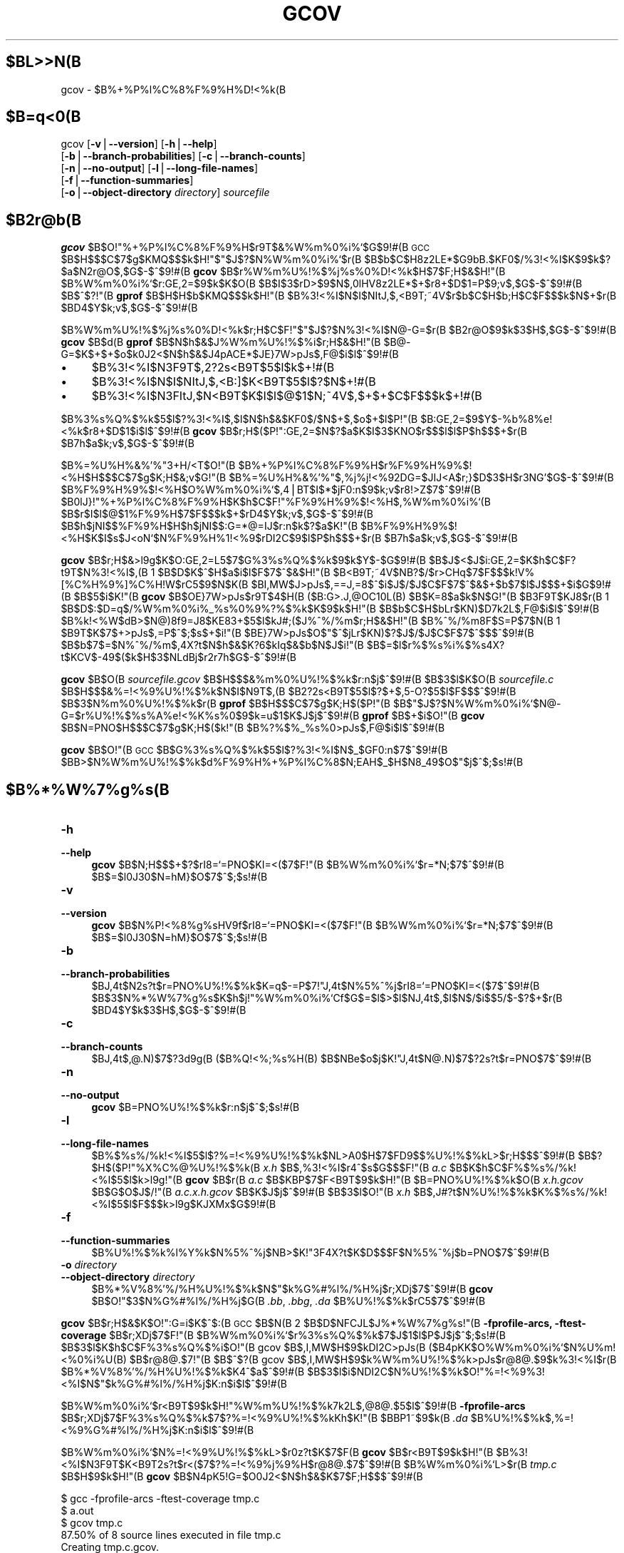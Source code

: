 .\" $FreeBSD$
.\" Automatically generated by Pod::Man version 1.15
.\" Wed Feb  5 03:13:55 2003
.\"
.\" Standard preamble:
.\" ======================================================================
.de Sh \" Subsection heading
.br
.if t .Sp
.ne 5
.PP
\fB\\$1\fR
.PP
..
.de Sp \" Vertical space (when we can't use .PP)
.if t .sp .5v
.if n .sp
..
.de Ip \" List item
.br
.ie \\n(.$>=3 .ne \\$3
.el .ne 3
.IP "\\$1" \\$2
..
.de Vb \" Begin verbatim text
.ft CW
.nf
.ne \\$1
..
.de Ve \" End verbatim text
.ft R

.fi
..
.\" Set up some character translations and predefined strings.  \*(-- will
.\" give an unbreakable dash, \*(PI will give pi, \*(L" will give a left
.\" double quote, and \*(R" will give a right double quote.  | will give a
.\" real vertical bar.  \*(C+ will give a nicer C++.  Capital omega is used
.\" to do unbreakable dashes and therefore won't be available.  \*(C` and
.\" \*(C' expand to `' in nroff, nothing in troff, for use with C<>
.tr \(*W-|\(bv\*(Tr
.ds C+ C\v'-.1v'\h'-1p'\s-2+\h'-1p'+\s0\v'.1v'\h'-1p'
.ie n \{\
.    ds -- \(*W-
.    ds PI pi
.    if (\n(.H=4u)&(1m=24u) .ds -- \(*W\h'-12u'\(*W\h'-12u'-\" diablo 10 pitch
.    if (\n(.H=4u)&(1m=20u) .ds -- \(*W\h'-12u'\(*W\h'-8u'-\"  diablo 12 pitch
.    ds L" ""
.    ds R" ""
.    ds C` ""
.    ds C' ""
'br\}
.el\{\
.    ds -- \|\(em\|
.    ds PI \(*p
.    ds L" ``
.    ds R" ''
'br\}
.\"
.\" If the F register is turned on, we'll generate index entries on stderr
.\" for titles (.TH), headers (.SH), subsections (.Sh), items (.Ip), and
.\" index entries marked with X<> in POD.  Of course, you'll have to process
.\" the output yourself in some meaningful fashion.
.if \nF \{\
.    de IX
.    tm Index:\\$1\t\\n%\t"\\$2"
..
.    nr % 0
.    rr F
.\}
.\"
.\" For nroff, turn off justification.  Always turn off hyphenation; it
.\" makes way too many mistakes in technical documents.
.hy 0
.if n .na
.\"
.\" Accent mark definitions (@(#)ms.acc 1.5 88/02/08 SMI; from UCB 4.2).
.\" Fear.  Run.  Save yourself.  No user-serviceable parts.
.bd B 3
.    \" fudge factors for nroff and troff
.if n \{\
.    ds #H 0
.    ds #V .8m
.    ds #F .3m
.    ds #[ \f1
.    ds #] \fP
.\}
.if t \{\
.    ds #H ((1u-(\\\\n(.fu%2u))*.13m)
.    ds #V .6m
.    ds #F 0
.    ds #[ \&
.    ds #] \&
.\}
.    \" simple accents for nroff and troff
.if n \{\
.    ds ' \&
.    ds ` \&
.    ds ^ \&
.    ds , \&
.    ds ~ ~
.    ds /
.\}
.if t \{\
.    ds ' \\k:\h'-(\\n(.wu*8/10-\*(#H)'\'\h"|\\n:u"
.    ds ` \\k:\h'-(\\n(.wu*8/10-\*(#H)'\`\h'|\\n:u'
.    ds ^ \\k:\h'-(\\n(.wu*10/11-\*(#H)'^\h'|\\n:u'
.    ds , \\k:\h'-(\\n(.wu*8/10)',\h'|\\n:u'
.    ds ~ \\k:\h'-(\\n(.wu-\*(#H-.1m)'~\h'|\\n:u'
.    ds / \\k:\h'-(\\n(.wu*8/10-\*(#H)'\z\(sl\h'|\\n:u'
.\}
.    \" troff and (daisy-wheel) nroff accents
.ds : \\k:\h'-(\\n(.wu*8/10-\*(#H+.1m+\*(#F)'\v'-\*(#V'\z.\h'.2m+\*(#F'.\h'|\\n:u'\v'\*(#V'
.ds 8 \h'\*(#H'\(*b\h'-\*(#H'
.ds o \\k:\h'-(\\n(.wu+\w'\(de'u-\*(#H)/2u'\v'-.3n'\*(#[\z\(de\v'.3n'\h'|\\n:u'\*(#]
.ds d- \h'\*(#H'\(pd\h'-\w'~'u'\v'-.25m'\f2\(hy\fP\v'.25m'\h'-\*(#H'
.ds D- D\\k:\h'-\w'D'u'\v'-.11m'\z\(hy\v'.11m'\h'|\\n:u'
.ds th \*(#[\v'.3m'\s+1I\s-1\v'-.3m'\h'-(\w'I'u*2/3)'\s-1o\s+1\*(#]
.ds Th \*(#[\s+2I\s-2\h'-\w'I'u*3/5'\v'-.3m'o\v'.3m'\*(#]
.ds ae a\h'-(\w'a'u*4/10)'e
.ds Ae A\h'-(\w'A'u*4/10)'E
.    \" corrections for vroff
.if v .ds ~ \\k:\h'-(\\n(.wu*9/10-\*(#H)'\s-2\u~\d\s+2\h'|\\n:u'
.if v .ds ^ \\k:\h'-(\\n(.wu*10/11-\*(#H)'\v'-.4m'^\v'.4m'\h'|\\n:u'
.    \" for low resolution devices (crt and lpr)
.if \n(.H>23 .if \n(.V>19 \
\{\
.    ds : e
.    ds 8 ss
.    ds o a
.    ds d- d\h'-1'\(ga
.    ds D- D\h'-1'\(hy
.    ds th \o'bp'
.    ds Th \o'LP'
.    ds ae ae
.    ds Ae AE
.\}
.rm #[ #] #H #V #F C
.\" ======================================================================
.\"
.IX Title "GCOV 1"
.TH GCOV 1 "gcc-3.2.2" "2003-02-05" "GNU"
.UC
.SH "$BL>>N(B"
gcov \- $B%+%P%l%C%8%F%9%H%D!<%k(B
.SH "$B=q<0(B"
.IX Header "$B=q<0(B"
gcov [\fB\-v\fR|\fB\*(--version\fR] [\fB\-h\fR|\fB\*(--help\fR]
     [\fB\-b\fR|\fB\*(--branch-probabilities\fR] [\fB\-c\fR|\fB\*(--branch-counts\fR]
     [\fB\-n\fR|\fB\*(--no-output\fR] [\fB\-l\fR|\fB\*(--long-file-names\fR]
     [\fB\-f\fR|\fB\*(--function-summaries\fR]
     [\fB\-o\fR|\fB\*(--object-directory\fR \fIdirectory\fR] \fIsourcefile\fR
.SH "$B2r@b(B"
.IX Header "$B2r@b(B"
\&\fBgcov\fR $B$O!"%+%P%l%C%8%F%9%H$r9T$&%W%m%0%i%`$G$9!#(B
\s-1GCC\s0 $B$H$$$C$7$g$KMQ$$$k$H!"$"$J$?$N%W%m%0%i%`$r(B
$B$b$C$H8z2LE*$G9bB.$KF0$/%3!<%I$K$9$k$?$a$N2r@O$,$G$-$^$9!#(B
\fBgcov\fR $B$r%W%m%U%!%$%j%s%0%D!<%k$H$7$F;H$&$H!"(B
$B%W%m%0%i%`$r:GE,2=$9$k$K$O(B
$B$I$3$rD>$9$N$,0lHV8z2LE*$+$r8+$D$1=P$9;v$,$G$-$^$9!#(B
$B$^$?!"(B \&\fBgprof\fR $B$H$H$b$KMQ$$$k$H!"(B
$B%3!<%I$N$I$NItJ,$,<B9T;~4V$r$b$C$H$b;H$C$F$$$k$N$+$r(B
$BD4$Y$k;v$,$G$-$^$9!#(B
.PP
$B%W%m%U%!%$%j%s%0%D!<%k$r;H$C$F!"$"$J$?$N%3!<%I$N@-G=$r(B
$B2r@O$9$k$3$H$,$G$-$^$9!#(B
\fBgcov\fR $B$d(B \fBgprof\fR $B$N$h$&$J%W%m%U%!%$%i$r;H$&$H!"(B
$B@-G=$K$+$+$o$k0J2<$N$h$&$J4pACE*$JE}7W>pJs$,F@$i$l$^$9!#(B
.Ip "\(bu" 4
$B%3!<%I$N3F9T$,2?2s<B9T$5$l$k$+!#(B
.Ip "\(bu" 4
$B%3!<%I$N$I$NItJ,$,<B:]$K<B9T$5$l$?$N$+!#(B
.Ip "\(bu" 4
$B%3!<%I$N3FItJ,$N<B9T$K$I$l$@$1$N;~4V$,$+$+$C$F$$$k$+!#(B
.PP
$B%3%s%Q%$%k$5$l$?%3!<%I$,$I$N$h$&$KF0$/$N$+$,$o$+$l$P!"(B
$B:GE,2=$9$Y$-%b%8%e!<%k$r8+$D$1$i$l$^$9!#(B
\&\fBgcov\fR $B$r;H$($P!":GE,2=$N$?$a$K$I$3$KNO$r$$$l$l$P$h$$$+$r(B
$B7h$a$k;v$,$G$-$^$9!#(B
.PP
$B%=%U%H%&%'%"3+H/<T$O!"(B
$B%+%P%l%C%8%F%9%H$r%F%9%H%9%$!<%H$H$$$C$7$g$K;H$&;v$G!"(B
$B%=%U%H%&%'%"$,%j%j!<%92DG=$JIJ<A$r;}$D$3$H$r3NG'$G$-$^$9!#(B
$B%F%9%H%9%$!<%H$O%W%m%0%i%`$,4|BT$I$*$jF0:n$9$k;v$r8!>Z$7$^$9!#(B
$B0lJ}!"%+%P%l%C%8%F%9%H$K$h$C$F!"%F%9%H%9%$!<%H$,%W%m%0%i%`(B
$B$r$I$l$@$1%F%9%H$7$F$$$k$+$rD4$Y$k;v$,$G$-$^$9!#(B
$B$h$jNI$$%F%9%H$H$h$jNI$$:G=*@=IJ$r:n$k$?$a$K!"(B
$B%F%9%H%9%$!<%H$K$I$s$J<oN`$N%F%9%H%1!<%9$rDI2C$9$l$P$h$$$+$r(B
$B7h$a$k;v$,$G$-$^$9!#(B
.PP
\&\fBgcov\fR $B$r;H$&>l9g$K$O:GE,2=L5$7$G%3%s%Q%$%k$9$k$Y$-$G$9!#(B
$B$J$<$J$i:GE,2=$K$h$C$F?t9T$N%3!<%I$,(B 1 $B$D$K$^$H$a$i$l$F$7$^$&$H!"(B
$B<B9T;~4V$NB?$/$r>CHq$7$F$$$k!V%[%C%H%9%]%C%H!W$rC5$9$N$K(B
$BI,MW$J>pJs$,==J,=8$^$i$J$/$J$C$F$7$^$&$+$b$7$l$J$$$+$i$G$9!#(B
$B$5$i$K!"(B \fBgcov\fR $B$OE}7W>pJs$r9T$4$H(B ($B:G>.J,@OC10L(B) $B$K=8$a$k$N$G!"(B
$B3F9T$KJ8$r(B 1 $B$D$:$D=q$/%W%m%0%i%_%s%0%9%?%$%k$K$9$k$H!"(B
$B$b$C$H$bLr$KN)$D7k2L$,F@$i$l$^$9!#(B
$B%k!<%W$dB>$N@)8f9=J8$KE83+$5$l$kJ#;($J%^%/%m$r;H$&$H!"(B
$B%^%/%m8F$S=P$7$N(B 1 $B9T$K$7$+>pJs$,=P$^$;$s$+$i!"(B
$BE}7W>pJs$O$"$^$jLr$KN)$?$J$/$J$C$F$7$^$$$^$9!#(B
$B$b$7$=$N%^%/%m$,4X?t$N$h$&$K?6$kIq$&$b$N$J$i!"(B
$B$=$l$r%$%s%i%$%s4X?t$KCV$-49$($k$H$3$NLdBj$r2r7h$G$-$^$9!#(B
.PP
\&\fBgcov\fR $B$O(B \fI\fIsourcefile\fI.gcov\fR $B$H$$$&%m%0%U%!%$%k$r:n$j$^$9!#(B
$B$3$l$K$O(B \fI\fIsourcefile\fI.c\fR $B$H$$$&%=!<%9%U%!%$%k$N$I$N9T$,(B
$B2?2s<B9T$5$l$?$+$,5-O?$5$l$F$$$^$9!#(B
$B$3$N%m%0%U%!%$%k$r(B \fBgprof\fR $B$H$$$C$7$g$K;H$($P!"(B
$B$"$J$?$N%W%m%0%i%`$N@-G=$r%U%!%$%s%A%e!<%K%s%0$9$k=u$1$K$J$j$^$9!#(B
\fBgprof\fR $B$+$i$O!"(B \&\fBgcov\fR $B$N=PNO$H$$$C$7$g$K;H$($k!"(B
$B%?%$%_%s%0>pJs$,F@$i$l$^$9!#(B
.PP
\&\fBgcov\fR $B$O!"(B \s-1GCC\s0 $B$G%3%s%Q%$%k$5$l$?%3!<%I$N$_$GF0:n$7$^$9!#(B
$BB>$N%W%m%U%!%$%k$d%F%9%H%+%P%l%C%8$N;EAH$_$H$N8_49$O$"$j$^$;$s!#(B
.SH "$B%*%W%7%g%s(B"
.IX Header "$B%*%W%7%g%s(B"
.Ip "\fB\-h\fR" 4
.IX Item "-h"
.PD 0
.Ip "\fB\*(--help\fR" 4
.IX Item "help"
.PD
\fBgcov\fR $B$N;H$$$+$?$rI8=`=PNO$KI=<($7$F!"(B
$B%W%m%0%i%`$r=*N;$7$^$9!#(B
$B$=$l0J30$N=hM}$O$7$^$;$s!#(B
.Ip "\fB\-v\fR" 4
.IX Item "-v"
.PD 0
.Ip "\fB\*(--version\fR" 4
.IX Item "version"
.PD
\fBgcov\fR $B$N%P!<%8%g%sHV9f$rI8=`=PNO$KI=<($7$F!"(B
$B%W%m%0%i%`$r=*N;$7$^$9!#(B
$B$=$l0J30$N=hM}$O$7$^$;$s!#(B
.Ip "\fB\-b\fR" 4
.IX Item "-b"
.PD 0
.Ip "\fB\*(--branch-probabilities\fR" 4
.IX Item "branch-probabilities"
.PD
$BJ,4t$N2s?t$r=PNO%U%!%$%k$K=q$-=P$7!"J,4t$N%5%^%j$rI8=`=PNO$KI=<($7$^$9!#(B
$B$3$N%*%W%7%g%s$K$h$j!"%W%m%0%i%`Cf$G$=$l$>$l$NJ,4t$,$I$N$/$i$$5/$-$?$+$r(B
$BD4$Y$k$3$H$,$G$-$^$9!#(B
.Ip "\fB\-c\fR" 4
.IX Item "-c"
.PD 0
.Ip "\fB\*(--branch-counts\fR" 4
.IX Item "branch-counts"
.PD
$BJ,4t$,@.N)$7$?3d9g(B ($B%Q!<%;%s%H(B) $B$NBe$o$j$K!"J,4t$N@.N)$7$?2s?t$r=PNO$7$^$9!#(B
.Ip "\fB\-n\fR" 4
.IX Item "-n"
.PD 0
.Ip "\fB\*(--no-output\fR" 4
.IX Item "no-output"
.PD
\fBgcov\fR $B=PNO%U%!%$%k$r:n$j$^$;$s!#(B
.Ip "\fB\-l\fR" 4
.IX Item "-l"
.PD 0
.Ip "\fB\*(--long-file-names\fR" 4
.IX Item "long-file-names"
.PD
$B%$%s%/%k!<%I$5$l$?%=!<%9%U%!%$%k$NL>A0$H$7$FD9$$%U%!%$%kL>$r;H$$$^$9!#(B
$B$?$H$($P!"%X%C%@%U%!%$%k(B \fIx.h\fR $B$,%3!<%I$r4^$s$G$$$F!"(B
\&\fIa.c\fR $B$K$h$C$F%$%s%/%k!<%I$5$l$k>l9g!"(B
\fBgcov\fR $B$r(B \fIa.c\fR $B$KBP$7$F<B9T$9$k$H!"(B
$B=PNO%U%!%$%k$O(B \fIx.h.gcov\fR $B$G$O$J$/!"(B \fIa.c.x.h.gcov\fR $B$K$J$j$^$9!#(B
$B$3$l$O!"(B \fIx.h\fR $B$,J#?t$N%U%!%$%k$K%$%s%/%k!<%I$5$l$F$$$k>l9g$KJXMx$G$9!#(B
.Ip "\fB\-f\fR" 4
.IX Item "-f"
.PD 0
.Ip "\fB\*(--function-summaries\fR" 4
.IX Item "function-summaries"
.PD
$B%U%!%$%k%l%Y%k$N%5%^%j$NB>$K!"3F4X?t$K$D$$$F$N%5%^%j$b=PNO$7$^$9!#(B
.Ip "\fB\-o\fR \fIdirectory\fR" 4
.IX Item "-o directory"
.PD 0
.Ip "\fB\*(--object-directory\fR \fIdirectory\fR" 4
.IX Item "object-directory directory"
.PD
$B%*%V%8%'%/%H%U%!%$%k$N$"$k%G%#%l%/%H%j$r;XDj$7$^$9!#(B
\fBgcov\fR $B$O!"$3$N%G%#%l%/%H%j$G(B \fI.bb\fR, \&\fI.bbg\fR, \fI.da\fR
$B%U%!%$%k$rC5$7$^$9!#(B
.PP
\fBgcov\fR $B$r;H$&$K$O!":G=i$K$^$:(B \s-1GCC\s0 $B$N(B 2 $B$D$NFCJL$J%*%W%7%g%s!"(B
\&\fB\-fprofile-arcs, \-ftest-coverage\fR $B$r;XDj$7$F!"(B
$B%W%m%0%i%`$r%3%s%Q%$%k$7$J$1$l$P$J$j$^$;$s!#(B
$B$3$l$K$h$C$F%3%s%Q%$%i$O!"(B
gcov $B$,I,MW$H$9$kDI2C>pJs(B ($B4pK\E*$K$O%W%m%0%i%`$N%U%m!<%0%i%U(B) $B$r@8@.$7!"(B
$B$^$?(B gcov $B$,I,MW$H$9$k%W%m%U%!%$%k>pJs$r@8@.$9$k%3!<%I$r(B
$B%*%V%8%'%/%H%U%!%$%k$K4^$a$^$9!#(B
$B$3$l$i$NDI2C$N%U%!%$%k$O!"%=!<%9%3!<%I$N$"$k%G%#%l%/%H%j$K:n$i$l$^$9!#(B
.PP
$B%W%m%0%i%`$r<B9T$9$k$H!"%W%m%U%!%$%k7k2L$,@8@.$5$l$^$9!#(B
\fB\-fprofile-arcs\fR $B$r;XDj$7$F%3%s%Q%$%k$7$?%=!<%9%U%!%$%kKh$K!"(B
$BBP1~$9$k(B \fI.da\fR $B%U%!%$%k$,%=!<%9%G%#%l%/%H%j$K:n$i$l$^$9!#(B
.PP
$B%W%m%0%i%`$N%=!<%9%U%!%$%kL>$r0z?t$K$7$F(B \fBgcov\fR $B$r<B9T$9$k$H!"(B
$B%3!<%I$N3F9T$K<B9T2s?t$r<($7$?%=!<%9%j%9%H$r@8@.$7$^$9!#(B
$B%W%m%0%i%`L>$r(B \fItmp.c\fR $B$H$9$k$H!"(B
\fBgcov\fR $B$N4pK\5!G=$O0J2<$N$h$&$K$7$F;H$$$^$9!#(B
.PP
.Vb 5
\&        $ gcc -fprofile-arcs -ftest-coverage tmp.c
\&        $ a.out
\&        $ gcov tmp.c
\&         87.50% of 8 source lines executed in file tmp.c
\&        Creating tmp.c.gcov.
.Ve
\fBgcov\fR $B$N=PNO$O(B \fItmp.c.gcov\fR $B$K3JG<$5$l$F$$$^$9!#(B
$B0J2<$O$=$N%5%s%W%k$G$9!#(B
.PP
.Vb 3
\&                        main()
\&                        {
\&                   1      int i, total;
.Ve
.Vb 1
\&                   1      total = 0;
.Ve
.Vb 2
\&                  11      for (i = 0; i < 10; i++)
\&                  10        total += i;
.Ve
.Vb 5
\&                   1      if (total != 45)
\&              ######        printf ("Failure\en");
\&                          else
\&                   1        printf ("Success\en");
\&                   1    }
.Ve
\fB\-b\fR $B%*%W%7%g%s$r;H$&$H!"=PNO$O<!$N$h$&$K$J$j$^$9!#(B
.PP
.Vb 6
\&        $ gcov -b tmp.c
\&         87.50% of 8 source lines executed in file tmp.c
\&         80.00% of 5 branches executed in file tmp.c
\&         80.00% of 5 branches taken at least once in file tmp.c
\&         50.00% of 2 calls executed in file tmp.c
\&        Creating tmp.c.gcov.
.Ve
$B0J2<$O!"7k2L$N(B \fItmp.c.gcov\fR $B%U%!%$%k$N%5%s%W%k$G$9!#(B
.PP
.Vb 3
\&                        main()
\&                        {
\&                   1      int i, total;
.Ve
.Vb 1
\&                   1      total = 0;
.Ve
.Vb 5
\&                  11      for (i = 0; i < 10; i++)
\&        branch 0 taken = 91%
\&        branch 1 taken = 100%
\&        branch 2 taken = 100%
\&                  10        total += i;
.Ve
.Vb 9
\&                   1      if (total != 45)
\&        branch 0 taken = 100%
\&              ######        printf ("Failure\en");
\&        call 0 never executed
\&        branch 1 never executed
\&                          else
\&                   1        printf ("Success\en");
\&        call 0 returns = 100%
\&                   1    }
.Ve
$B4pK\%V%m%C%/(B (basic block) $B$K$D$$$F!"(B
$B4pK\%V%m%C%/$N:G=*9T$N<!$K!"4pK\%V%m%C%/$r=*$o$i$;$?(B
$BJ,4t$+4X?t8F$S=P$7$K$D$$$F$N9T$rI=<($7$^$9!#(B
$B$"$k9T$G=*$o$k4pK\%V%m%C%/$,J#?t$"$k>l9g!"(B
$B$=$N%=!<%99T$KBP$7$FJ#?t$NJ,4t$d4X?t8F$S=P$7$,<($5$l$k;v$,$"$j$^$9!#(B
$B$3$N>l9g!"$=$l$i$NJ,4t$d4X?t8F$S=P$7$K$OHV9f$,$U$i$l$^$9!#(B
$B$=$NHV9f$H%=!<%9>e$NMWAG$H$N%^%C%T%s%0$OC1=c$G$O$"$j$^$;$s$,!"(B
$B$b$C$H$b>.$5$$HV9f$r;}$DJ,4t$d4X?t8F$S=P$7$,!"(B
$B%=!<%9>e$G$b$C$H$b:8$K$"$k$N$,IaDL$G$9!#(B
.PP
$BJ,4t(B (branch) $B$K$D$$$F!"(B
$B0lEY$G$b<B9T$5$l$?J,4t$O!"(B
$BJ,4t$N@.N)$7$?2s?t$rJ,4t$N<B9T?t$G3d$C$?HfN($r%Q!<%;%s%H$G<($7$^$9!#(B
$B0lEY$b<B9T$5$l$J$+$C$?J,4t$O(B ``never executed'' $B$HI=<($7$^$9!#(B
.PP
$B4X?t8F$S=P$7(B (call) $B$K$D$$$F!"(B
$B0lEY$G$b<B9T$5$l$?4X?t8F$S=P$7$O!"(B
$B8F$S=P$7$+$iLa$C$?2s?t$r8F$S=P$7$?2s?t$G3d$C$?HfN($r%Q!<%;%s%H$G<($7$^$9!#(B
$B$3$l$OIaDL$O(B 100% $B$K$J$j$^$9$,!"(B
\f(CW\*(C`exit\*(C'\fR $B$d(B \f(CW\*(C`longjmp\*(C'\fR $B$r8F$S=P$9$?$a$K(B
$BLa$C$F$3$J$$;v$N$"$k4X?t$G$O$=$l$h$j>/$J$/$J$k$+$b$7$l$^$;$s!#(B
.PP
$B<B9T2s?t$O@Q;;$5$l$^$9!#(B
$B$b$7(B \fI.da\fR $B%U%!%$%k$r>C$5$:$K%W%m%0%i%`$r:F<B9T$9$k$H!"(B
$B%=!<%9$N3F9T$N<B9T2s?t$O!"0JA0$N7k2L$K2C$($i$l$^$9!#(B
$B$3$l$K$O$$$/$D$+Lr$KN)$D;H$$F;$r9M$($i$l$^$9!#(B
$B$?$H$($P%F%9%H%9%$!<%H$N0lIt$H$7$F9T$o$l$k!"(B
$B%W%m%0%i%`$NJ#?t2s$N<B9T7k2L$r$^$H$a$?$j!"(B
$BD94|4V$N$h$j@53N$J>pJs$rF@$k$?$a$K%W%m%0%i%`$rHs>o$KBg$-$J2s?t<B9T$7$F(B
$B7k2L$r$^$H$a$?$j$9$k;v$,$G$-$^$9!#(B
.PP
\fI\&.da\fR $B%U%!%$%k$N%G!<%?$O!"%W%m%0%i%`$N=*N;D>A0$KJ]B8$5$l$^$9!#(B
\fB\-fprofile-arcs\fR $B$r;XDj$7$F%3%s%Q%$%k$5$l$?3F%U%!%$%k$K(B
$BAH$_9~$^$l$F$$$k%W%m%U%!%$%j%s%0%3!<%I$O!"(B
$B$^$:;O$a$K4{B8$N(B \fI.da\fR $B%U%!%$%k$rFI$_9~$_$^$9!#(B
$B$b$7$=$NFbMF$,<B9T%W%m%0%i%`$H0lCW$7$J$1$l$P(B ($B4pK\%V%m%C%/$N?t$,(B
$B9g$o$J$1$l$P(B) $B!"%U%!%$%k$NFbMF$OL5;k$7$^$9!#(B
$B0lCW$9$k>l9g$K$O!"(B
$B?7$7$$<B9T2s?t$rB-$79~$s$G$+$i!"%G!<%?$r%U%!%$%k$K=q$-=P$7$^$9!#(B
.Sh "\fBgcov\fP $B$H(B \s-1GCC\s0 $B$N:GE,2=$N4X78(B"
.IX Subsection "gcov $B$H(B GCC $B$N:GE,2=$N4X78(B"
$B$"$J$?$N%3!<%I$r(B \fBgcov\fR $B$r;H$C$F:GE,2=$7$h$&$H$9$k$J$i$P!"(B
$B:G=i$K$^$:(B \s-1GCC\s0 $B$N(B 2 $B$D$N(B
$BFCJL$J%*%W%7%g%s(B \&\fB\-fprofile-arcs, \-ftest-coverage\fR $B$r;XDj$7$F!"(B
$B%W%m%0%i%`$r%3%s%Q%$%k$7$J$1$l$P$J$j$^$;$s!#(B
$B$=$l$K2C$($F(B \s-1GCC\s0 $B$NB>$N$I$s$J%*%W%7%g%s$b;XDj$9$k;v$,$G$-$^$9!#(B
$B0lJ}!"%W%m%0%i%`Cf$NA4$F$N9T$,<B9T$5$l$k;v$r3NG'$7$?$$;~$K$O!"(B
$B:GE,2=$r;XDj$7$F$O$$$1$^$;$s!#(B
$B0lIt$N%^%7%s$G$O:GE,2=$K$h$C$FJ#?t$N9T$,(B 1 $B$D$K$^$H$a$i$l$F$7$^$$!"(B
$B9T$N6hJL$,L5$/$J$C$F$7$^$&2DG=@-$,$"$j$^$9!#(B
$B$?$H$($P0J2<$N$h$&$J%3!<%I$,$"$k$H$7$^$9(B:
.PP
.Vb 4
\&        if (a != b)
\&          c = 1;
\&        else
\&          c = 0;
.Ve
$B$"$k<o$N%^%7%s$G$O$3$N%3!<%I$O(B 1 $BL?Na$K%3%s%Q%$%k$9$k;v$,$G$-$^$9!#(B
$B$=$N>l9g!"3F9T$KBP1~$9$kL?Na%3!<%I$,B8:_$7$J$$$?$a!"(B
\fBgcov\fR $B$O9T$4$H$N<B9T2s?t$r?t$($k;v$,$G$-$^$;$s!#(B
$B$7$?$,$C$F%W%m%0%i%`$r:GE,2=$7$?;~$N(B \fBgcov\fR $B$N=PNO$O(B
$B0J2<$N$h$&$K$J$j$^$9!#(B
.PP
.Vb 4
\&              100  if (a != b)
\&              100    c = 1;
\&              100  else
\&              100    c = 0;
.Ve
$B$3$N=PNO$O!":GE,2=$K$h$C$F7k9g$5$l$?$3$N%3!<%I%V%m%C%/$,(B 100 $B2s(B
$B<B9T$5$l$?;v$r<($7$F$$$^$9!#(B
4 $B9T$+$i$J$k%V%m%C%/$,(B 1 $BL?Na$K$^$H$a$i$l$?$N$G$9$+$i!"(B
$B$3$l$O$"$k0UL#$G$O@5$7$$$b$N$G$9!#(B
$B$7$+$7$J$,$i!"7k2L$,(B 0 $B$K$J$C$?2s?t$d(B 1 $B$K$J$C$?2s?t$r!"(B
$B$3$N=PNO$+$iFI$_<h$k;v$O$G$-$^$;$s!#(B
.SH "$B4XO"9`L\(B"
.IX Header "$B4XO"9`L\(B"
\&\fIgpl\fR\|(7), \fIgfdl\fR\|(7), \fIfsf-funding\fR\|(7),
\fIgcc\fR\|(1) $B$H(B \fIgcc\fR $B$N(B Info $B%(%s%H%j(B
.SH "COPYRIGHT"
.IX Header "COPYRIGHT"
Copyright (c) 1996, 1997, 1999, 2000, 2001 Free Software Foundation, Inc.
.PP
Permission is granted to copy, distribute and/or modify this document
under the terms of the \s-1GNU\s0 Free Documentation License, Version 1.1 or
any later version published by the Free Software Foundation; with the
Invariant Sections being ``\s-1GNU\s0 General Public License'' and ``Funding
Free Software'', the Front-Cover texts being (a) (see below), and with
the Back-Cover Texts being (b) (see below).  A copy of the license is
included in the \fIgfdl\fR\|(7) man page.
.PP
(a) The \s-1FSF\s0's Front-Cover Text is:
.PP
.Vb 1
\&     A GNU Manual
.Ve
(b) The \s-1FSF\s0's Back-Cover Text is:
.PP
.Vb 3
\&     You have freedom to copy and modify this GNU Manual, like GNU
\&     software.  Copies published by the Free Software Foundation raise
\&     funds for GNU development.
.Ve
